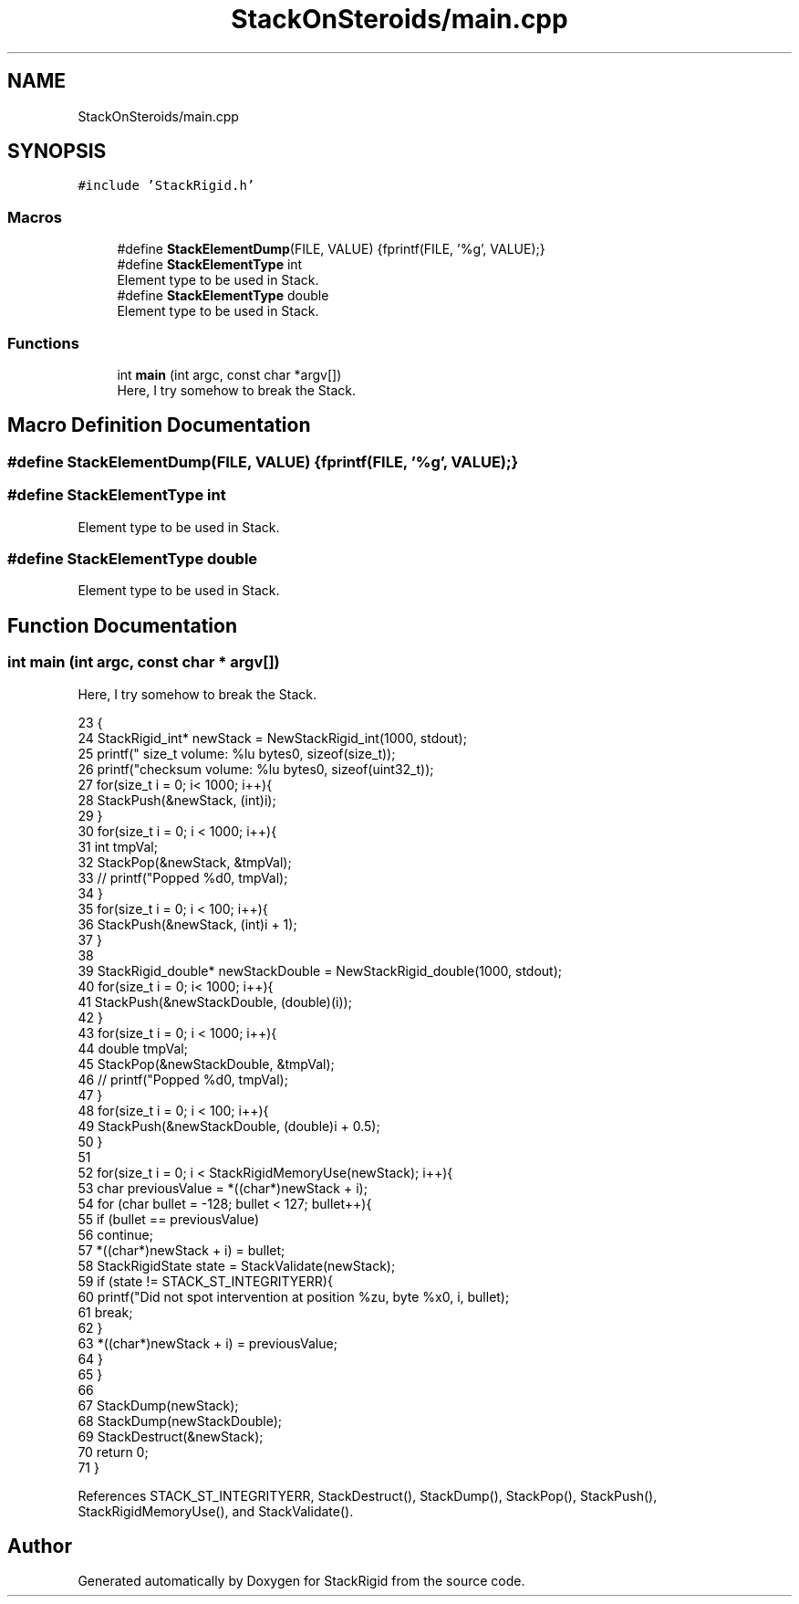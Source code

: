 .TH "StackOnSteroids/main.cpp" 3 "Mon Oct 5 2020" "StackRigid" \" -*- nroff -*-
.ad l
.nh
.SH NAME
StackOnSteroids/main.cpp
.SH SYNOPSIS
.br
.PP
\fC#include 'StackRigid\&.h'\fP
.br

.SS "Macros"

.in +1c
.ti -1c
.RI "#define \fBStackElementDump\fP(FILE,  VALUE)   {fprintf(FILE, '%g', VALUE);}"
.br
.ti -1c
.RI "#define \fBStackElementType\fP   int"
.br
.RI "Element type to be used in Stack\&. "
.ti -1c
.RI "#define \fBStackElementType\fP   double"
.br
.RI "Element type to be used in Stack\&. "
.in -1c
.SS "Functions"

.in +1c
.ti -1c
.RI "int \fBmain\fP (int argc, const char *argv[])"
.br
.RI "Here, I try somehow to break the Stack\&. "
.in -1c
.SH "Macro Definition Documentation"
.PP 
.SS "#define StackElementDump(FILE, VALUE)   {fprintf(FILE, '%g', VALUE);}"

.SS "#define StackElementType   int"

.PP
Element type to be used in Stack\&. 
.SS "#define StackElementType   double"

.PP
Element type to be used in Stack\&. 
.SH "Function Documentation"
.PP 
.SS "int main (int argc, const char * argv[])"

.PP
Here, I try somehow to break the Stack\&. 
.PP
.nf
23                                         {
24     StackRigid_int* newStack = NewStackRigid_int(1000, stdout);
25     printf("  size_t volume: %lu bytes\n", sizeof(size_t));
26     printf("checksum volume: %lu bytes\n", sizeof(uint32_t));
27     for(size_t i = 0; i< 1000; i++){
28         StackPush(&newStack, (int)i);
29     }
30     for(size_t i = 0; i < 1000; i++){
31         int tmpVal;
32         StackPop(&newStack, &tmpVal);
33 //        printf("Popped %d\n", tmpVal);
34     }
35     for(size_t i = 0; i < 100; i++){
36         StackPush(&newStack, (int)i + 1);
37     }
38     
39     StackRigid_double* newStackDouble = NewStackRigid_double(1000, stdout);
40     for(size_t i = 0; i< 1000; i++){
41         StackPush(&newStackDouble, (double)(i));
42     }
43     for(size_t i = 0; i < 1000; i++){
44         double tmpVal;
45         StackPop(&newStackDouble, &tmpVal);
46 //        printf("Popped %d\n", tmpVal);
47     }
48     for(size_t i = 0; i < 100; i++){
49         StackPush(&newStackDouble, (double)i + 0\&.5);
50     }
51     
52     for(size_t i = 0; i < StackRigidMemoryUse(newStack); i++){
53         char previousValue = *((char*)newStack + i);
54         for (char bullet = -128; bullet < 127; bullet++){
55             if (bullet == previousValue)
56                 continue;
57             *((char*)newStack + i) = bullet;
58             StackRigidState state = StackValidate(newStack);
59             if (state != STACK_ST_INTEGRITYERR){
60                 printf("Did not spot intervention at position %zu, byte %x\n", i, bullet);
61                 break;
62             }
63             *((char*)newStack + i) = previousValue;
64         }
65     }
66 
67     StackDump(newStack);
68     StackDump(newStackDouble);
69     StackDestruct(&newStack);
70     return 0;
71 }
.fi
.PP
References STACK_ST_INTEGRITYERR, StackDestruct(), StackDump(), StackPop(), StackPush(), StackRigidMemoryUse(), and StackValidate()\&.
.SH "Author"
.PP 
Generated automatically by Doxygen for StackRigid from the source code\&.
